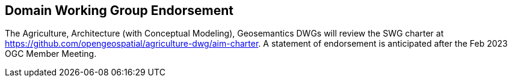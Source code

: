 == Domain Working Group Endorsement

The Agriculture, Architecture (with Conceptual Modeling), Geosemantics DWGs will review the SWG charter at https://github.com/opengeospatial/agriculture-dwg/aim-charter. A statement of endorsement is anticipated after the Feb 2023 OGC Member Meeting.
